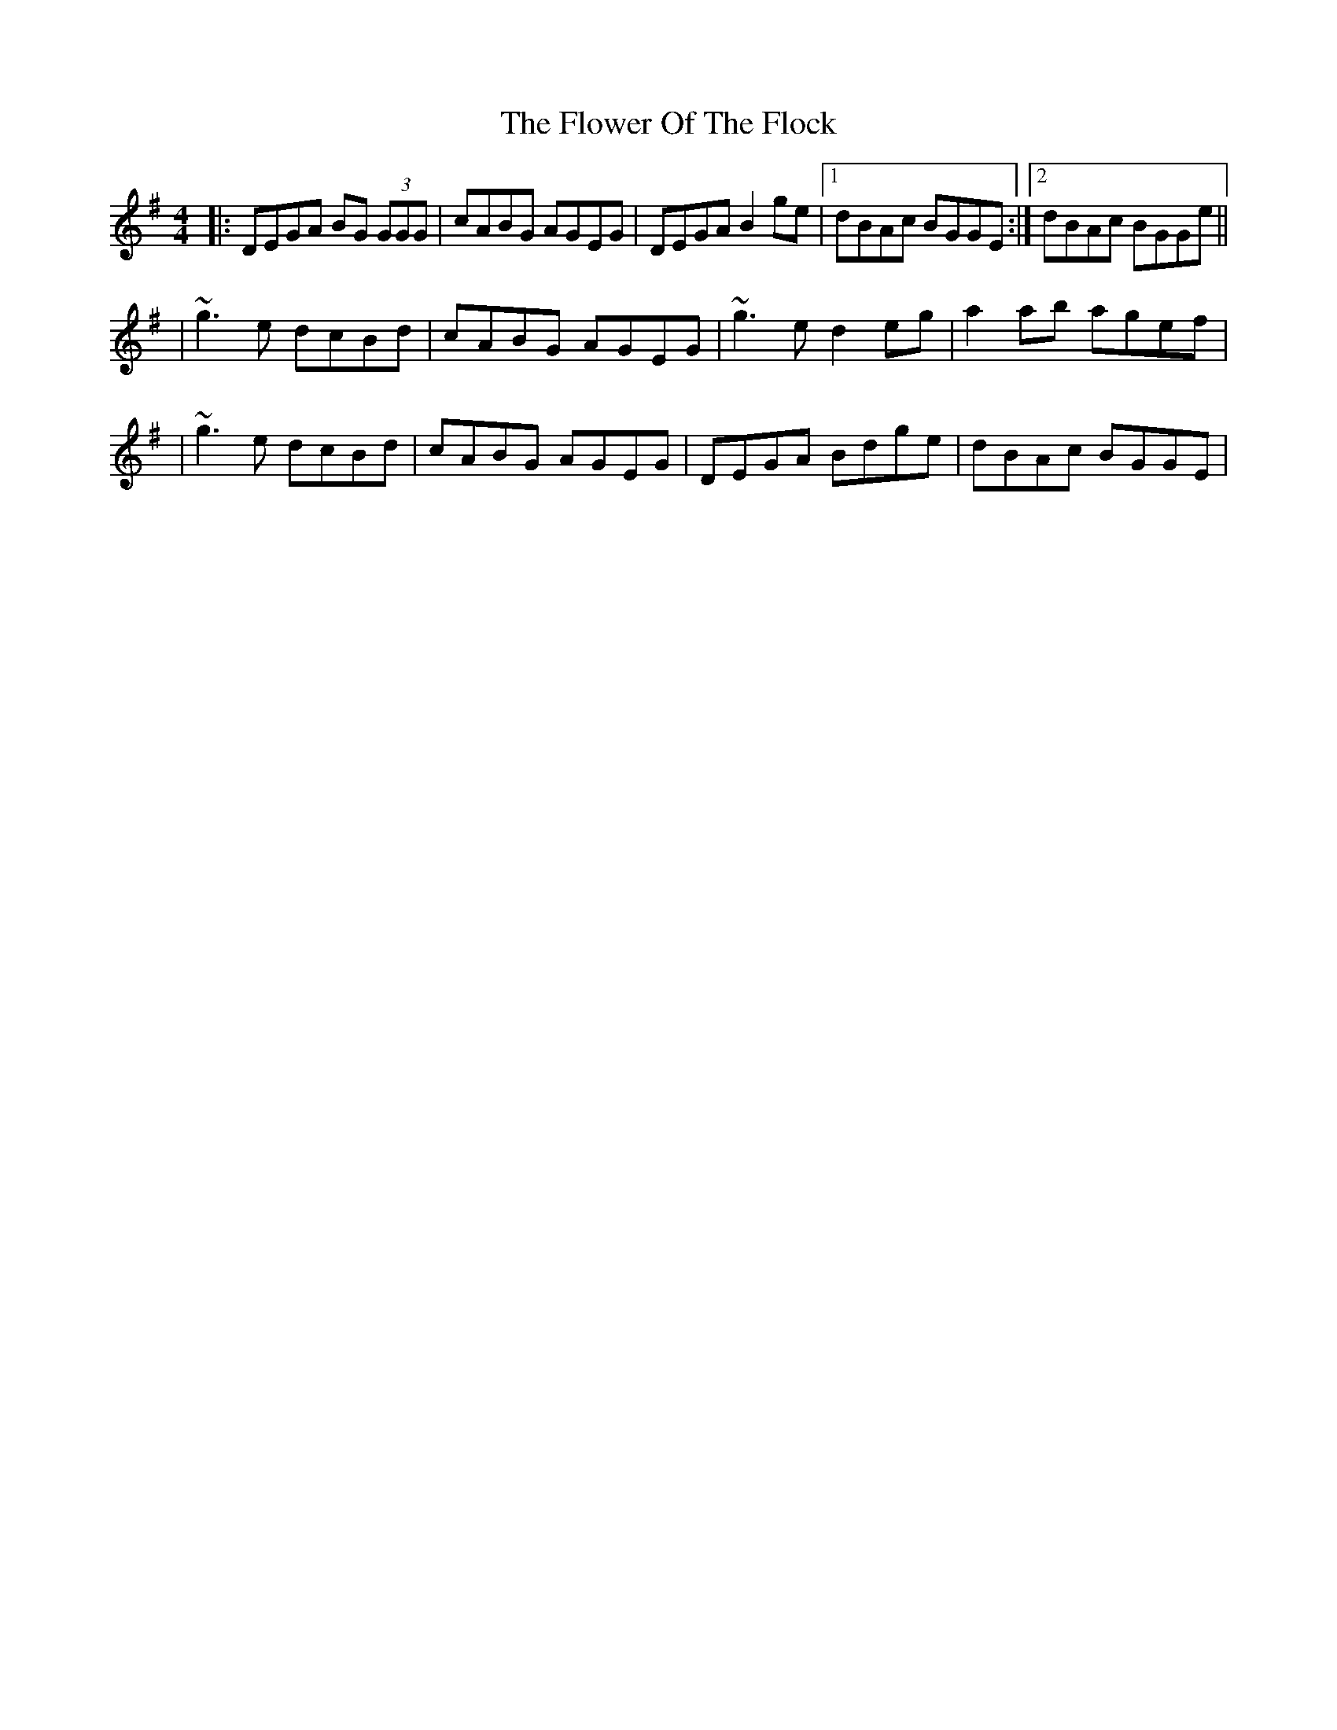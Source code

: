 X: 1
T: Flower Of The Flock, The
Z: Will Harmon
S: https://thesession.org/tunes/585#setting585
R: reel
M: 4/4
L: 1/8
K: Gmaj
|:DEGA BG (3GGG|cABG AGEG|DEGA B2 ge|1 dBAc BGGE:|2 dBAc BGGe||
|~g3 e dcBd|cABG AGEG|~g3 e d2 eg|a2 ab agef|
|~g3 e dcBd|cABG AGEG|DEGA Bdge|dBAc BGGE|
